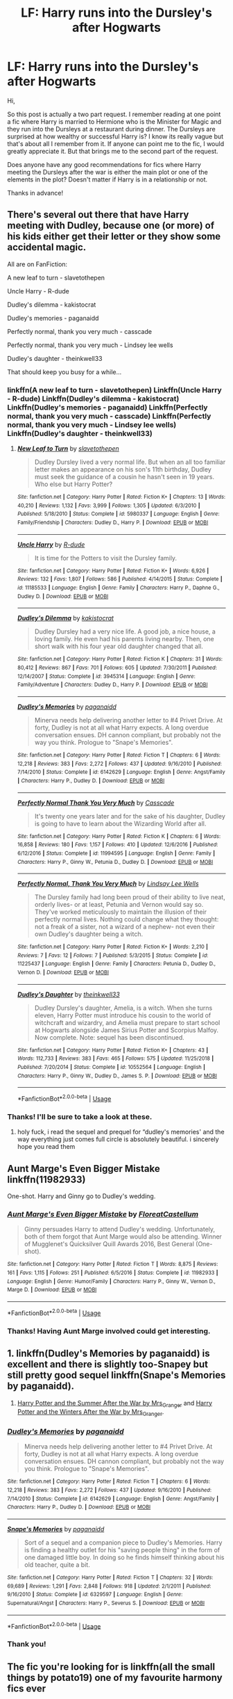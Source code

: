 #+TITLE: LF: Harry runs into the Dursley's after Hogwarts

* LF: Harry runs into the Dursley's after Hogwarts
:PROPERTIES:
:Author: PhiloftheFuture2014
:Score: 11
:DateUnix: 1585509118.0
:DateShort: 2020-Mar-29
:FlairText: Request
:END:
Hi,

So this post is actually a two part request. I remember reading at one point a fic where Harry is married to Hermione who is the Minister for Magic and they run into the Dursleys at a restaurant during dinner. The Dursleys are surprised at how wealthy or successful Harry is? I know its really vague but that's about all I remember from it. If anyone can point me to the fic, I would greatly appreciate it. But that brings me to the second part of the request.

Does anyone have any good recommendations for fics where Harry meeting the Dursleys after the war is either the main plot or one of the elements in the plot? Doesn't matter if Harry is in a relationship or not.

Thanks in advance!


** There's several out there that have Harry meeting with Dudley, because one (or more) of his kids either get their letter or they show some accidental magic.

All are on FanFiction:

A new leaf to turn - slavetothepen

Uncle Harry - R-dude

Dudley's dilemma - kakistocrat

Dudley's memories - paganaidd

Perfectly normal, thank you very much - casscade

Perfectly normal, thank you very much - Lindsey lee wells

Dudley's daughter - theinkwell33

That should keep you busy for a while...
:PROPERTIES:
:Author: Arcturus572
:Score: 3
:DateUnix: 1585514986.0
:DateShort: 2020-Mar-30
:END:

*** linkffn(A new leaf to turn - slavetothepen) Linkffn(Uncle Harry - R-dude) Linkffn(Dudley's dilemma - kakistocrat) Linkffn(Dudley's memories - paganaidd) Linkffn(Perfectly normal, thank you very much - casscade) Linkffn(Perfectly normal, thank you very much - Lindsey lee wells) Linkffn(Dudley's daughter - theinkwell33)
:PROPERTIES:
:Author: MajicReno
:Score: 2
:DateUnix: 1585702772.0
:DateShort: 2020-Apr-01
:END:

**** [[https://www.fanfiction.net/s/5980337/1/][*/New Leaf to Turn/*]] by [[https://www.fanfiction.net/u/2290345/slavetothepen][/slavetothepen/]]

#+begin_quote
  Dudley Dursley lived a very normal life. But when an all too familiar letter makes an appearance on his son's 11th birthday, Dudley must seek the guidance of a cousin he hasn't seen in 19 years. Who else but Harry Potter?
#+end_quote

^{/Site/:} ^{fanfiction.net} ^{*|*} ^{/Category/:} ^{Harry} ^{Potter} ^{*|*} ^{/Rated/:} ^{Fiction} ^{K+} ^{*|*} ^{/Chapters/:} ^{13} ^{*|*} ^{/Words/:} ^{40,210} ^{*|*} ^{/Reviews/:} ^{1,132} ^{*|*} ^{/Favs/:} ^{3,999} ^{*|*} ^{/Follows/:} ^{1,305} ^{*|*} ^{/Updated/:} ^{6/3/2010} ^{*|*} ^{/Published/:} ^{5/18/2010} ^{*|*} ^{/Status/:} ^{Complete} ^{*|*} ^{/id/:} ^{5980337} ^{*|*} ^{/Language/:} ^{English} ^{*|*} ^{/Genre/:} ^{Family/Friendship} ^{*|*} ^{/Characters/:} ^{Dudley} ^{D.,} ^{Harry} ^{P.} ^{*|*} ^{/Download/:} ^{[[http://www.ff2ebook.com/old/ffn-bot/index.php?id=5980337&source=ff&filetype=epub][EPUB]]} ^{or} ^{[[http://www.ff2ebook.com/old/ffn-bot/index.php?id=5980337&source=ff&filetype=mobi][MOBI]]}

--------------

[[https://www.fanfiction.net/s/11185533/1/][*/Uncle Harry/*]] by [[https://www.fanfiction.net/u/2057121/R-dude][/R-dude/]]

#+begin_quote
  It is time for the Potters to visit the Dursley family.
#+end_quote

^{/Site/:} ^{fanfiction.net} ^{*|*} ^{/Category/:} ^{Harry} ^{Potter} ^{*|*} ^{/Rated/:} ^{Fiction} ^{K+} ^{*|*} ^{/Words/:} ^{6,926} ^{*|*} ^{/Reviews/:} ^{132} ^{*|*} ^{/Favs/:} ^{1,807} ^{*|*} ^{/Follows/:} ^{586} ^{*|*} ^{/Published/:} ^{4/14/2015} ^{*|*} ^{/Status/:} ^{Complete} ^{*|*} ^{/id/:} ^{11185533} ^{*|*} ^{/Language/:} ^{English} ^{*|*} ^{/Genre/:} ^{Family} ^{*|*} ^{/Characters/:} ^{Harry} ^{P.,} ^{Daphne} ^{G.,} ^{Dudley} ^{D.} ^{*|*} ^{/Download/:} ^{[[http://www.ff2ebook.com/old/ffn-bot/index.php?id=11185533&source=ff&filetype=epub][EPUB]]} ^{or} ^{[[http://www.ff2ebook.com/old/ffn-bot/index.php?id=11185533&source=ff&filetype=mobi][MOBI]]}

--------------

[[https://www.fanfiction.net/s/3945314/1/][*/Dudley's Dilemma/*]] by [[https://www.fanfiction.net/u/1340858/kakistocrat][/kakistocrat/]]

#+begin_quote
  Dudley Dursley had a very nice life. A good job, a nice house, a loving family. He even had his parents living nearby. Then, one short walk with his four year old daughter changed that all.
#+end_quote

^{/Site/:} ^{fanfiction.net} ^{*|*} ^{/Category/:} ^{Harry} ^{Potter} ^{*|*} ^{/Rated/:} ^{Fiction} ^{K} ^{*|*} ^{/Chapters/:} ^{31} ^{*|*} ^{/Words/:} ^{80,412} ^{*|*} ^{/Reviews/:} ^{867} ^{*|*} ^{/Favs/:} ^{701} ^{*|*} ^{/Follows/:} ^{605} ^{*|*} ^{/Updated/:} ^{7/30/2011} ^{*|*} ^{/Published/:} ^{12/14/2007} ^{*|*} ^{/Status/:} ^{Complete} ^{*|*} ^{/id/:} ^{3945314} ^{*|*} ^{/Language/:} ^{English} ^{*|*} ^{/Genre/:} ^{Family/Adventure} ^{*|*} ^{/Characters/:} ^{Dudley} ^{D.,} ^{Harry} ^{P.} ^{*|*} ^{/Download/:} ^{[[http://www.ff2ebook.com/old/ffn-bot/index.php?id=3945314&source=ff&filetype=epub][EPUB]]} ^{or} ^{[[http://www.ff2ebook.com/old/ffn-bot/index.php?id=3945314&source=ff&filetype=mobi][MOBI]]}

--------------

[[https://www.fanfiction.net/s/6142629/1/][*/Dudley's Memories/*]] by [[https://www.fanfiction.net/u/1930591/paganaidd][/paganaidd/]]

#+begin_quote
  Minerva needs help delivering another letter to #4 Privet Drive. At forty, Dudley is not at all what Harry expects. A long overdue conversation ensues. DH cannon compliant, but probably not the way you think. Prologue to "Snape's Memories".
#+end_quote

^{/Site/:} ^{fanfiction.net} ^{*|*} ^{/Category/:} ^{Harry} ^{Potter} ^{*|*} ^{/Rated/:} ^{Fiction} ^{T} ^{*|*} ^{/Chapters/:} ^{6} ^{*|*} ^{/Words/:} ^{12,218} ^{*|*} ^{/Reviews/:} ^{383} ^{*|*} ^{/Favs/:} ^{2,272} ^{*|*} ^{/Follows/:} ^{437} ^{*|*} ^{/Updated/:} ^{9/16/2010} ^{*|*} ^{/Published/:} ^{7/14/2010} ^{*|*} ^{/Status/:} ^{Complete} ^{*|*} ^{/id/:} ^{6142629} ^{*|*} ^{/Language/:} ^{English} ^{*|*} ^{/Genre/:} ^{Angst/Family} ^{*|*} ^{/Characters/:} ^{Harry} ^{P.,} ^{Dudley} ^{D.} ^{*|*} ^{/Download/:} ^{[[http://www.ff2ebook.com/old/ffn-bot/index.php?id=6142629&source=ff&filetype=epub][EPUB]]} ^{or} ^{[[http://www.ff2ebook.com/old/ffn-bot/index.php?id=6142629&source=ff&filetype=mobi][MOBI]]}

--------------

[[https://www.fanfiction.net/s/11994595/1/][*/Perfectly Normal Thank You Very Much/*]] by [[https://www.fanfiction.net/u/7949415/Casscade][/Casscade/]]

#+begin_quote
  It's twenty one years later and for the sake of his daughter, Dudley is going to have to learn about the Wizarding World after all.
#+end_quote

^{/Site/:} ^{fanfiction.net} ^{*|*} ^{/Category/:} ^{Harry} ^{Potter} ^{*|*} ^{/Rated/:} ^{Fiction} ^{K} ^{*|*} ^{/Chapters/:} ^{6} ^{*|*} ^{/Words/:} ^{16,858} ^{*|*} ^{/Reviews/:} ^{180} ^{*|*} ^{/Favs/:} ^{1,157} ^{*|*} ^{/Follows/:} ^{410} ^{*|*} ^{/Updated/:} ^{12/6/2016} ^{*|*} ^{/Published/:} ^{6/12/2016} ^{*|*} ^{/Status/:} ^{Complete} ^{*|*} ^{/id/:} ^{11994595} ^{*|*} ^{/Language/:} ^{English} ^{*|*} ^{/Genre/:} ^{Family} ^{*|*} ^{/Characters/:} ^{Harry} ^{P.,} ^{Ginny} ^{W.,} ^{Petunia} ^{D.,} ^{Dudley} ^{D.} ^{*|*} ^{/Download/:} ^{[[http://www.ff2ebook.com/old/ffn-bot/index.php?id=11994595&source=ff&filetype=epub][EPUB]]} ^{or} ^{[[http://www.ff2ebook.com/old/ffn-bot/index.php?id=11994595&source=ff&filetype=mobi][MOBI]]}

--------------

[[https://www.fanfiction.net/s/11225437/1/][*/Perfectly Normal, Thank You Very Much/*]] by [[https://www.fanfiction.net/u/3913991/Lindsay-Lee-Wells][/Lindsay Lee Wells/]]

#+begin_quote
  The Dursley family had long been proud of their ability to live neat, orderly lives- or at least, Petunia and Vernon would say so. They've worked meticulously to maintain the illusion of their perfectly normal lives. Nothing could change what they thought: not a freak of a sister, not a wizard of a nephew- not even their own Dudley's daughter being a witch.
#+end_quote

^{/Site/:} ^{fanfiction.net} ^{*|*} ^{/Category/:} ^{Harry} ^{Potter} ^{*|*} ^{/Rated/:} ^{Fiction} ^{K+} ^{*|*} ^{/Words/:} ^{2,210} ^{*|*} ^{/Reviews/:} ^{7} ^{*|*} ^{/Favs/:} ^{12} ^{*|*} ^{/Follows/:} ^{7} ^{*|*} ^{/Published/:} ^{5/3/2015} ^{*|*} ^{/Status/:} ^{Complete} ^{*|*} ^{/id/:} ^{11225437} ^{*|*} ^{/Language/:} ^{English} ^{*|*} ^{/Genre/:} ^{Family} ^{*|*} ^{/Characters/:} ^{Petunia} ^{D.,} ^{Dudley} ^{D.,} ^{Vernon} ^{D.} ^{*|*} ^{/Download/:} ^{[[http://www.ff2ebook.com/old/ffn-bot/index.php?id=11225437&source=ff&filetype=epub][EPUB]]} ^{or} ^{[[http://www.ff2ebook.com/old/ffn-bot/index.php?id=11225437&source=ff&filetype=mobi][MOBI]]}

--------------

[[https://www.fanfiction.net/s/10552564/1/][*/Dudley's Daughter/*]] by [[https://www.fanfiction.net/u/5743186/theinkwell33][/theinkwell33/]]

#+begin_quote
  Dudley Dursley's daughter, Amelia, is a witch. When she turns eleven, Harry Potter must introduce his cousin to the world of witchcraft and wizardry, and Amelia must prepare to start school at Hogwarts alongside James Sirius Potter and Scorpius Malfoy. Now complete. Note: sequel has been discontinued.
#+end_quote

^{/Site/:} ^{fanfiction.net} ^{*|*} ^{/Category/:} ^{Harry} ^{Potter} ^{*|*} ^{/Rated/:} ^{Fiction} ^{K+} ^{*|*} ^{/Chapters/:} ^{43} ^{*|*} ^{/Words/:} ^{112,733} ^{*|*} ^{/Reviews/:} ^{383} ^{*|*} ^{/Favs/:} ^{465} ^{*|*} ^{/Follows/:} ^{575} ^{*|*} ^{/Updated/:} ^{11/25/2018} ^{*|*} ^{/Published/:} ^{7/20/2014} ^{*|*} ^{/Status/:} ^{Complete} ^{*|*} ^{/id/:} ^{10552564} ^{*|*} ^{/Language/:} ^{English} ^{*|*} ^{/Characters/:} ^{Harry} ^{P.,} ^{Ginny} ^{W.,} ^{Dudley} ^{D.,} ^{James} ^{S.} ^{P.} ^{*|*} ^{/Download/:} ^{[[http://www.ff2ebook.com/old/ffn-bot/index.php?id=10552564&source=ff&filetype=epub][EPUB]]} ^{or} ^{[[http://www.ff2ebook.com/old/ffn-bot/index.php?id=10552564&source=ff&filetype=mobi][MOBI]]}

--------------

*FanfictionBot*^{2.0.0-beta} | [[https://github.com/tusing/reddit-ffn-bot/wiki/Usage][Usage]]
:PROPERTIES:
:Author: FanfictionBot
:Score: 1
:DateUnix: 1585702859.0
:DateShort: 2020-Apr-01
:END:


*** Thanks! I'll be sure to take a look at these.
:PROPERTIES:
:Author: PhiloftheFuture2014
:Score: 1
:DateUnix: 1585571815.0
:DateShort: 2020-Mar-30
:END:

**** holy fuck, i read the sequel and prequel for “dudley's memories' and the way everything just comes full circle is absolutely beautiful. i sincerely hope you read them
:PROPERTIES:
:Author: tOTALLYnOtaRobOTlmAO
:Score: 2
:DateUnix: 1587666410.0
:DateShort: 2020-Apr-23
:END:


** Aunt Marge's Even Bigger Mistake linkffn(11982933)

One-shot. Harry and Ginny go to Dudley's wedding.
:PROPERTIES:
:Author: streakermaximus
:Score: 5
:DateUnix: 1585546536.0
:DateShort: 2020-Mar-30
:END:

*** [[https://www.fanfiction.net/s/11982933/1/][*/Aunt Marge's Even Bigger Mistake/*]] by [[https://www.fanfiction.net/u/6993240/FloreatCastellum][/FloreatCastellum/]]

#+begin_quote
  Ginny persuades Harry to attend Dudley's wedding. Unfortunately, both of them forgot that Aunt Marge would also be attending. Winner of Mugglenet's Quicksilver Quill Awards 2016, Best General (One-shot).
#+end_quote

^{/Site/:} ^{fanfiction.net} ^{*|*} ^{/Category/:} ^{Harry} ^{Potter} ^{*|*} ^{/Rated/:} ^{Fiction} ^{T} ^{*|*} ^{/Words/:} ^{8,875} ^{*|*} ^{/Reviews/:} ^{161} ^{*|*} ^{/Favs/:} ^{1,115} ^{*|*} ^{/Follows/:} ^{251} ^{*|*} ^{/Published/:} ^{6/5/2016} ^{*|*} ^{/Status/:} ^{Complete} ^{*|*} ^{/id/:} ^{11982933} ^{*|*} ^{/Language/:} ^{English} ^{*|*} ^{/Genre/:} ^{Humor/Family} ^{*|*} ^{/Characters/:} ^{Harry} ^{P.,} ^{Ginny} ^{W.,} ^{Vernon} ^{D.,} ^{Marge} ^{D.} ^{*|*} ^{/Download/:} ^{[[http://www.ff2ebook.com/old/ffn-bot/index.php?id=11982933&source=ff&filetype=epub][EPUB]]} ^{or} ^{[[http://www.ff2ebook.com/old/ffn-bot/index.php?id=11982933&source=ff&filetype=mobi][MOBI]]}

--------------

*FanfictionBot*^{2.0.0-beta} | [[https://github.com/tusing/reddit-ffn-bot/wiki/Usage][Usage]]
:PROPERTIES:
:Author: FanfictionBot
:Score: 1
:DateUnix: 1585546549.0
:DateShort: 2020-Mar-30
:END:


*** Thanks! Having Aunt Marge involved could get interesting.
:PROPERTIES:
:Author: PhiloftheFuture2014
:Score: 1
:DateUnix: 1585571955.0
:DateShort: 2020-Mar-30
:END:


** 1. linkffn(Dudley's Memories by paganaidd) is excellent and there is slightly too-Snapey but still pretty good sequel linkffn(Snape's Memories by paganaidd).

2. [[https://harrypotterfanfiction.com/viewstory.php?psid=245803][Harry Potter and the Summer After the War by Mrs_Granger]] and [[https://harrypotterfanfiction.com/viewstory.php?psid=260207][Harry Potter and the Winters After the War by Mrs_Granger]].
:PROPERTIES:
:Author: ceplma
:Score: 2
:DateUnix: 1585515054.0
:DateShort: 2020-Mar-30
:END:

*** [[https://www.fanfiction.net/s/6142629/1/][*/Dudley's Memories/*]] by [[https://www.fanfiction.net/u/1930591/paganaidd][/paganaidd/]]

#+begin_quote
  Minerva needs help delivering another letter to #4 Privet Drive. At forty, Dudley is not at all what Harry expects. A long overdue conversation ensues. DH cannon compliant, but probably not the way you think. Prologue to "Snape's Memories".
#+end_quote

^{/Site/:} ^{fanfiction.net} ^{*|*} ^{/Category/:} ^{Harry} ^{Potter} ^{*|*} ^{/Rated/:} ^{Fiction} ^{T} ^{*|*} ^{/Chapters/:} ^{6} ^{*|*} ^{/Words/:} ^{12,218} ^{*|*} ^{/Reviews/:} ^{383} ^{*|*} ^{/Favs/:} ^{2,272} ^{*|*} ^{/Follows/:} ^{437} ^{*|*} ^{/Updated/:} ^{9/16/2010} ^{*|*} ^{/Published/:} ^{7/14/2010} ^{*|*} ^{/Status/:} ^{Complete} ^{*|*} ^{/id/:} ^{6142629} ^{*|*} ^{/Language/:} ^{English} ^{*|*} ^{/Genre/:} ^{Angst/Family} ^{*|*} ^{/Characters/:} ^{Harry} ^{P.,} ^{Dudley} ^{D.} ^{*|*} ^{/Download/:} ^{[[http://www.ff2ebook.com/old/ffn-bot/index.php?id=6142629&source=ff&filetype=epub][EPUB]]} ^{or} ^{[[http://www.ff2ebook.com/old/ffn-bot/index.php?id=6142629&source=ff&filetype=mobi][MOBI]]}

--------------

[[https://www.fanfiction.net/s/6329597/1/][*/Snape's Memories/*]] by [[https://www.fanfiction.net/u/1930591/paganaidd][/paganaidd/]]

#+begin_quote
  Sort of a sequel and a companion piece to Dudley's Memories. Harry is finding a healthy outlet for his "saving people thing" in the form of one damaged little boy. In doing so he finds himself thinking about his old teacher, quite a bit.
#+end_quote

^{/Site/:} ^{fanfiction.net} ^{*|*} ^{/Category/:} ^{Harry} ^{Potter} ^{*|*} ^{/Rated/:} ^{Fiction} ^{T} ^{*|*} ^{/Chapters/:} ^{32} ^{*|*} ^{/Words/:} ^{69,689} ^{*|*} ^{/Reviews/:} ^{1,291} ^{*|*} ^{/Favs/:} ^{2,848} ^{*|*} ^{/Follows/:} ^{918} ^{*|*} ^{/Updated/:} ^{2/1/2011} ^{*|*} ^{/Published/:} ^{9/16/2010} ^{*|*} ^{/Status/:} ^{Complete} ^{*|*} ^{/id/:} ^{6329597} ^{*|*} ^{/Language/:} ^{English} ^{*|*} ^{/Genre/:} ^{Supernatural/Angst} ^{*|*} ^{/Characters/:} ^{Harry} ^{P.,} ^{Severus} ^{S.} ^{*|*} ^{/Download/:} ^{[[http://www.ff2ebook.com/old/ffn-bot/index.php?id=6329597&source=ff&filetype=epub][EPUB]]} ^{or} ^{[[http://www.ff2ebook.com/old/ffn-bot/index.php?id=6329597&source=ff&filetype=mobi][MOBI]]}

--------------

*FanfictionBot*^{2.0.0-beta} | [[https://github.com/tusing/reddit-ffn-bot/wiki/Usage][Usage]]
:PROPERTIES:
:Author: FanfictionBot
:Score: 1
:DateUnix: 1585515085.0
:DateShort: 2020-Mar-30
:END:


*** Thank you!
:PROPERTIES:
:Author: PhiloftheFuture2014
:Score: 1
:DateUnix: 1585571905.0
:DateShort: 2020-Mar-30
:END:


** The fic you're looking for is linkffn(all the small things by potato19) one of my favourite harmony fics ever
:PROPERTIES:
:Author: anontarg
:Score: 2
:DateUnix: 1585575740.0
:DateShort: 2020-Mar-30
:END:

*** [[https://www.fanfiction.net/s/11951348/1/][*/All The Small Things/*]] by [[https://www.fanfiction.net/u/5594536/Potato19][/Potato19/]]

#+begin_quote
  Set the summer after OOTP. Hermione gets struck by Dolohov's Curse in the Department of Mysteries and that sparks a change in the relationship between Harry and Hermione. They help each other deal with the grief, finding solace in each other and, eventually, love. Rated M for mentions of child abuse, some swearing and mild adult situations.
#+end_quote

^{/Site/:} ^{fanfiction.net} ^{*|*} ^{/Category/:} ^{Harry} ^{Potter} ^{*|*} ^{/Rated/:} ^{Fiction} ^{M} ^{*|*} ^{/Chapters/:} ^{12} ^{*|*} ^{/Words/:} ^{64,467} ^{*|*} ^{/Reviews/:} ^{286} ^{*|*} ^{/Favs/:} ^{1,158} ^{*|*} ^{/Follows/:} ^{471} ^{*|*} ^{/Updated/:} ^{5/26/2016} ^{*|*} ^{/Published/:} ^{5/17/2016} ^{*|*} ^{/Status/:} ^{Complete} ^{*|*} ^{/id/:} ^{11951348} ^{*|*} ^{/Language/:} ^{English} ^{*|*} ^{/Genre/:} ^{Angst/Romance} ^{*|*} ^{/Characters/:} ^{Harry} ^{P.,} ^{Hermione} ^{G.} ^{*|*} ^{/Download/:} ^{[[http://www.ff2ebook.com/old/ffn-bot/index.php?id=11951348&source=ff&filetype=epub][EPUB]]} ^{or} ^{[[http://www.ff2ebook.com/old/ffn-bot/index.php?id=11951348&source=ff&filetype=mobi][MOBI]]}

--------------

*FanfictionBot*^{2.0.0-beta} | [[https://github.com/tusing/reddit-ffn-bot/wiki/Usage][Usage]]
:PROPERTIES:
:Author: FanfictionBot
:Score: 2
:DateUnix: 1585575752.0
:DateShort: 2020-Mar-30
:END:


*** Holy crap!! Thank you!!! I'm so happy right now. I remember this was one of the fics that first introduced me to Harry Potter fanfiction so it's always held a special place for me. Thank you again.
:PROPERTIES:
:Author: PhiloftheFuture2014
:Score: 2
:DateUnix: 1585622040.0
:DateShort: 2020-Mar-31
:END:
